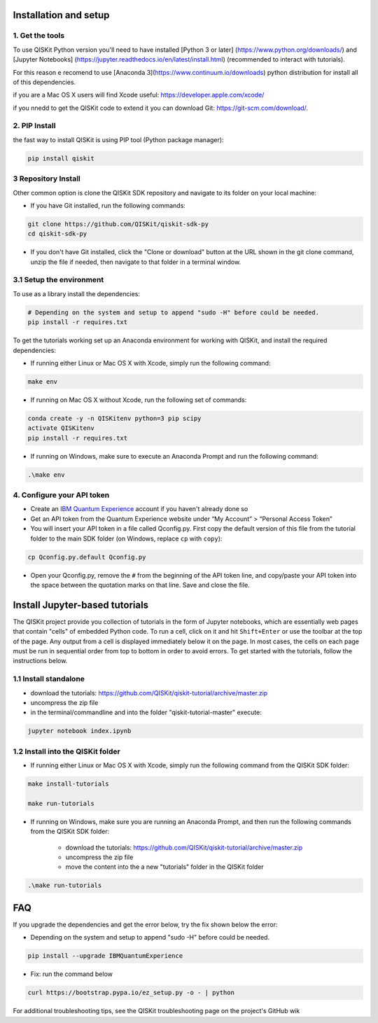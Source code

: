 Installation and setup
======================

1. Get the tools
----------------

To use QISKit Python version you'll need to have installed [Python 3 or later]
(https://www.python.org/downloads/) and [Jupyter Notebooks]
(https://jupyter.readthedocs.io/en/latest/install.html) 
(recommended to interact with tutorials). 

For this reason e recomend to use [Anaconda 3](https://www.continuum.io/downloads) 
python distribution for install all of this dependencies.

if you are a Mac OS X users will find Xcode useful: https://developer.apple.com/xcode/

if you nnedd to get the QISKit code to extend it you can download Git: https://git-scm.com/download/.


2. PIP Install 
--------------

the fast way to install QISKit is using PIP tool (Python package manager):

.. code:: sh

    pip install qiskit

3 Repository Install
---------------------

Other common option is clone the QISKit SDK repository and navigate to its 
folder on your local machine:

-  If you have Git installed, run the following commands:

.. code:: sh

    git clone https://github.com/QISKit/qiskit-sdk-py
    cd qiskit-sdk-py

-  If you don't have Git installed, click the "Clone or download" button
   at the URL shown in the git clone command, unzip the file if needed,
   then navigate to that folder in a terminal window.

3.1 Setup the environment
-------------------------

To use as a library install the dependencies:

.. code:: sh

    # Depending on the system and setup to append "sudo -H" before could be needed.
    pip install -r requires.txt

To get the tutorials working set up an Anaconda environment for working
with QISKit, and install the required dependencies:

-  If running either Linux or Mac OS X with Xcode, simply run the
   following command:

.. code:: sh

    make env

-  If running on Mac OS X without Xcode, run the following set of commands:

.. code:: sh

    conda create -y -n QISKitenv python=3 pip scipy
    activate QISKitenv
    pip install -r requires.txt
    
-  If running on Windows, make sure to execute an Anaconda Prompt and run
   the following command:

.. code:: sh

    .\make env


4. Configure your API token
---------------------------

-  Create an `IBM Quantum
   Experience <https://quantumexperience.ng.bluemix.net>`__ account if
   you haven't already done so
-  Get an API token from the Quantum Experience website under “My
   Account” > “Personal Access Token”
-  You will insert your API token in a file called Qconfig.py. First
   copy the default version of this file from the tutorial folder to the
   main SDK folder (on Windows, replace ``cp`` with ``copy``):

.. code:: sh

    cp Qconfig.py.default Qconfig.py

-  Open your Qconfig.py, remove the ``#`` from the beginning of the API
   token line, and copy/paste your API token into the space between the
   quotation marks on that line. Save and close the file.

Install Jupyter-based tutorials
===============================

The QISKit project provide you collection of tutorials in the form of Jupyter 
notebooks, which are essentially web pages that contain "cells" of embedded 
Python code. To run a cell, click on it and hit ``Shift+Enter`` or use the 
toolbar at the top of the page. Any output from a cell is displayed 
immediately below it on the page. In most cases, the cells on each page must
be run in sequential order from top to bottom in order to avoid errors. To get
started with the tutorials, follow the instructions below.

1.1 Install standalone
----------------------
- download the tutorials: https://github.com/QISKit/qiskit-tutorial/archive/master.zip
- uncompress the zip file
- in the terminal/commandline and into the folder "qiskit-tutorial-master" execute:

.. code:: sh

    jupyter notebook index.ipynb

1.2 Install into the QISKit folder
----------------------------------

-  If running either Linux or Mac OS X with Xcode, simply run the
   following command from the QISKit SDK folder:

.. code:: sh

    make install-tutorials

    make run-tutorials
    
-  If running on Windows, make sure you are running an Anaconda Prompt,
   and then run the following commands from the QISKit SDK folder:

    - download the tutorials: https://github.com/QISKit/qiskit-tutorial/archive/master.zip
    - uncompress the zip file
    - move the content into the a new "tutorials" folder in the QISKit folder

.. code:: sh

    .\make run-tutorials
    

FAQ
===

If you upgrade the dependencies and get the error below, try the fix
shown below the error:

- Depending on the system and setup to append "sudo -H" before could be needed.

.. code:: sh

    pip install --upgrade IBMQuantumExperience
    
- Fix: run the command below

.. code:: sh

    curl https://bootstrap.pypa.io/ez_setup.py -o - | python

For additional troubleshooting tips, see the QISKit troubleshooting page
on the project's GitHub wik
